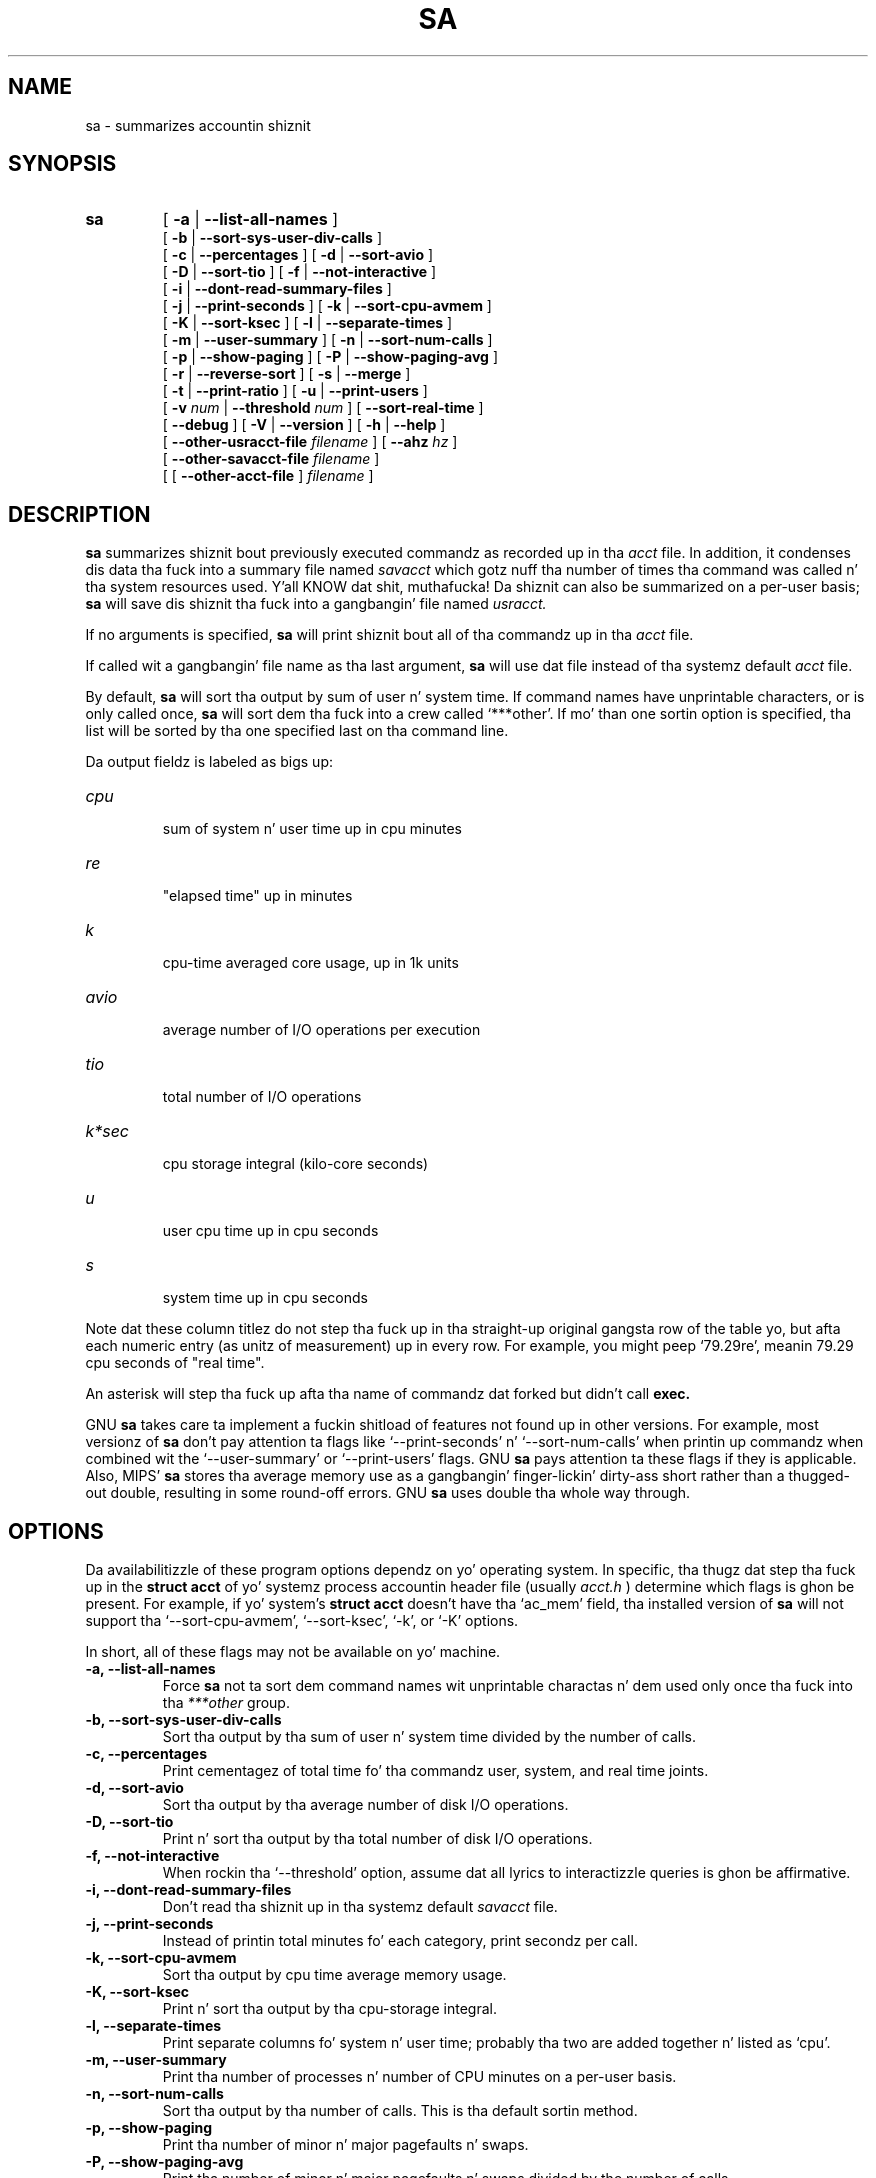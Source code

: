 .TH SA 8 "1997 August 19"
.SH NAME
sa \-  summarizes accountin shiznit
.SH SYNOPSIS
.hy 0
.na
.TP
.B sa
[
.B \-a
|
.B \-\-list-all-names
]
.br
[
.B \-b
|
.B \-\-sort-sys-user-div-calls 
]
.br
[
.B \-c
|
.B \-\-percentages
]
[
.B \-d
|
.B \-\-sort-avio
]
.br
[
.B \-D
|
.B \-\-sort-tio
]
[
.B \-f
|
.B \-\-not-interactive
]
.br
[
.B \-i
|
.B \-\-dont-read-summary-files
]
.br
[
.B \-j
|
.B \-\-print-seconds
]
[
.B \-k
|
.B \-\-sort-cpu-avmem
]
.br
[
.B \-K
|
.B \-\-sort-ksec
]
[
.B \-l
|
.B \-\-separate-times
]
.br
[
.B \-m
|
.B \-\-user-summary
]
[
.B \-n
|
.B \-\-sort-num-calls
]
.br
[
.B \-p
|
.B \-\-show-paging
]
[
.B \-P
|
.B \-\-show-paging-avg
]
.br
[
.B \-r
|
.B \-\-reverse-sort
]
[
.B \-s
|
.B \-\-merge
]
.br
[
.B \-t
|
.B \-\-print-ratio
]
[
.B \-u
|
.B \-\-print-users
]
.br
[
.BI \-v " num"
|
.BI \-\-threshold " num"
]
[
.B \-\-sort-real-time
]
.br
[
.B \-\-debug
]
[
.B \-V
|
.B \-\-version
]
[
.B \-h
|
.B \-\-help 
]
.br
[
.BI "\-\-other-usracct-file " filename
]
[
.BI \-\-ahz " hz"
]
.br
[
.BI "\-\-other-savacct-file " filename
]
.br
[
[
.B "\-\-other-acct-file " 
]
.I filename
]
.SH DESCRIPTION
.LP
.B sa
summarizes shiznit bout previously executed commandz as
recorded up in tha 
.I acct
file.  In addition, it condenses dis data tha fuck into a summary file named
.I savacct
which gotz nuff tha number of times tha command was called n' tha system 
resources used. Y'all KNOW dat shit, muthafucka!  Da shiznit can also be summarized on a per-user 
basis; 
.B sa
will save dis shiznit tha fuck into a gangbangin' file named
.I usracct.
.LP
If no arguments is specified, 
.B sa 
will print shiznit bout all of tha commandz up in tha 
.I acct
file.  
.LP
If called wit a gangbangin' file name as tha last argument, 
.B sa 
will use dat file instead of tha systemz default
.I acct
file.
.LP
By default, 
.B sa 
will sort tha output by sum of user n' system time.  
If command names have unprintable characters, or is only called once, 
.B sa 
will sort dem tha fuck into a crew called `***other'.
If mo' than one sortin option is specified, tha list will
be sorted by tha one specified last on tha command line.
.LP
Da output fieldz is labeled as bigs up:
.TP
.I cpu
 sum of system n' user time up in cpu minutes
.TP
.I re
 "elapsed time" up in minutes
.TP
.I k
 cpu-time averaged core usage, up in 1k units
.TP
.I avio
 average number of I/O operations per execution
.TP
.I tio
 total number of I/O operations
.TP
.I k*sec
 cpu storage integral (kilo-core seconds)
.TP
.I u
 user cpu time up in cpu seconds
.TP
.I s
 system time up in cpu seconds
.LP
Note dat these column titlez do not step tha fuck up in tha straight-up original gangsta row of the
table yo, but afta each numeric entry (as unitz of measurement) up in every
row.  For example, you might peep `79.29re', meanin 79.29 cpu seconds
of "real time".
.LP
An asterisk will step tha fuck up afta tha name of commandz dat forked but didn't call 
.B exec.
.LP
GNU 
.B sa
takes care ta implement a fuckin shitload of features not found up in other versions.
For example, most versionz of 
.B sa 
don't pay attention ta flags like `\-\-print-seconds' n' 
`\-\-sort-num-calls' when printin up commandz when combined wit 
the `\-\-user-summary' or `\-\-print-users' flags.  GNU 
.B sa 
pays attention ta these flags if they is applicable.
Also, MIPS'
.B sa
stores tha average memory use as a gangbangin' finger-lickin' dirty-ass short rather than a thugged-out double, resulting
in some round-off errors.  GNU 
.B sa 
uses double tha whole way through.
.SH OPTIONS
.LP
Da availabilitizzle of these program options dependz on yo' operating
system.  In specific, tha thugz dat step tha fuck up in the
.B struct acct
of yo' systemz process accountin header file (usually 
.I acct.h
) determine which flags is ghon be present.  For example, if yo' system's
.B struct acct
doesn't have tha `ac_mem' field, tha installed
version of
.B sa
will not support tha `\-\-sort-cpu-avmem', `\-\-sort-ksec', `\-k', or
`\-K' options.
.LP
In short, all of these flags may not be available on yo' machine.
.TP
.PD 0
.B \-a, \-\-list-all-names
Force 
.B sa 
not ta sort dem command names wit unprintable charactas n' dem 
used only once tha fuck into tha 
.I ***other
group.
.TP
.B \-b, \-\-sort-sys-user-div-calls
Sort tha output by tha sum of user n' system time divided by the
number of calls.
.TP
.B \-c, \-\-percentages
Print cementagez of total time fo' tha commandz user, system,
and real time joints.
.TP
.B \-d, \-\-sort-avio
Sort tha output by tha average number of disk I/O operations.
.TP
.B \-D, \-\-sort-tio
Print n' sort tha output by tha total number of disk I/O operations.
.TP
.B \-f, \-\-not-interactive
When rockin tha `\-\-threshold' option, assume dat all lyrics to
interactizzle queries is ghon be affirmative.
.TP
.B \-i, \-\-dont-read-summary-files
Don't read tha shiznit up in tha systemz default
.I savacct
file.
.TP
.B \-j, \-\-print-seconds
Instead of printin total minutes fo' each category, print secondz per call.
.TP
.B \-k, \-\-sort-cpu-avmem
Sort tha output by cpu time average memory usage.
.TP
.B \-K, \-\-sort-ksec
Print n' sort tha output by tha cpu-storage integral.
.TP
.B \-l, \-\-separate-times
Print separate columns fo' system n' user time; probably tha two
are added together n' listed as `cpu'.
.TP
.B \-m, \-\-user-summary
Print tha number of processes n' number of CPU minutes on a
per-user basis.
.TP
.B \-n, \-\-sort-num-calls
Sort tha output by tha number of calls.  This is tha default sortin method.
.TP
.B \-p, \-\-show-paging
Print tha number of minor n' major pagefaults n' swaps.
.TP
.B \-P, \-\-show-paging-avg
Print tha number of minor n' major pagefaults n' swaps divided by
the number of calls.
.TP
.B \-r, \-\-reverse-sort
Sort output shit up in reverse order.
.TP
.B \-s, \-\-merge
Merge tha summarized accountin data tha fuck into tha summary files
.I savacct
and
.I usracct.
.TP
.B \-t, \-\-print-ratio
For each entry, print tha ratio of real time ta tha sum of system
and user times.  If tha sum of system n' user times is too small
to report--the sum is zero--`*ignore*' will step tha fuck up in dis field.
.TP
.B \-u, \-\-print-users
For each command up in tha accountin file, print tha userid and
command name.  Afta printin all entries, quit.  *Note*: dis flag
supersedes all others.
.TP
.BI \-v " num " \-\-threshold " num"
Print commandz which was executed 
.I num 
times or fewer n' await a
reply from tha terminal. It aint nuthin but tha nick nack patty wack, I still gots tha bigger sack.  If tha response begins wit `y', add the
command ta tha `**junk**' group.
.TP 
.B \-\-separate-forks
It straight-up don't make any sense ta me dat tha stock version of
.B sa 
separates statistics fo' a particular executable dependin on
whether or not dat command forked. Y'all KNOW dat shit, muthafucka!  Therefore, GNU 
.B sa 
lumps dis shiznit together unless dis option is specified.
.TP
.BI \-\-ahz " hz"
Use dis flag ta tell tha program what
.B AHZ
should be (in hertz).  This option is useful if yo ass is tryin ta view
an
.I acct
file pimped on another machine which has tha same ol' dirty byte order n' file
format as yo' current machine yo, but has a gangbangin' finger-lickin' different value for
.B AHZ.
.TP
.B \-\-debug
Print verbose internal shiznit.
.TP
.B \-V, \-\-version
Print tha version number of
.B sa.
.TP
.B \-h, \-\-help
Prints tha usage strang n' default locationz of system filez to
standard output n' exits.
.TP
.BI \-\-sort-real-time
Sort tha output by tha "real time" field.
.TP
.BI \-\-other-usracct-file " filename"
Write summaries by user ID ta 
.I filename
rather than tha systemz default
.I usracct
file.
.TP
.BI \-\-other-savacct-file " filename"
Write summaries by command name ta 
.I filename
rather than tha systemz default
.I SAVACCT
file.
.TP
.BI \-\-other-acct-file " filename"
Read from tha file 
.I filename 
instead of tha systemz default
.I ACCT
file.
.SH FILES
.TP
.I acct
Da raw system wide process accountin file. Right back up in yo muthafuckin ass. See
.BR acct (5)
for further details.
.TP
.I savacct
A summary of system process accountin sorted by command.
.TP
.I usracct
A summary of system process accountin sorted by user ID.
.RE
.LP

.SH BUGS
There aint yet a wide experience base fo' comparin tha output of GNU
.B sa 
with versions of
.B sa
in nuff other systems.  Da problem is dat tha data filez grow big-ass up in a gangbangin' finger-lickin' dirty-ass short
time n' therefore require a shitload of disk space.
.LP

.SH AUTHOR
Da GNU accountin utilitizzles was freestyled by Noel Cragg
<noel@gnu.ai.mit.edu>. Da playa page was adapted from tha accounting
texinfo page by Susan Kleinmann <sgk@sgk.tiac.net>.
.SH "SEE ALSO"
.BR acct (5),
.BR ac (1)
